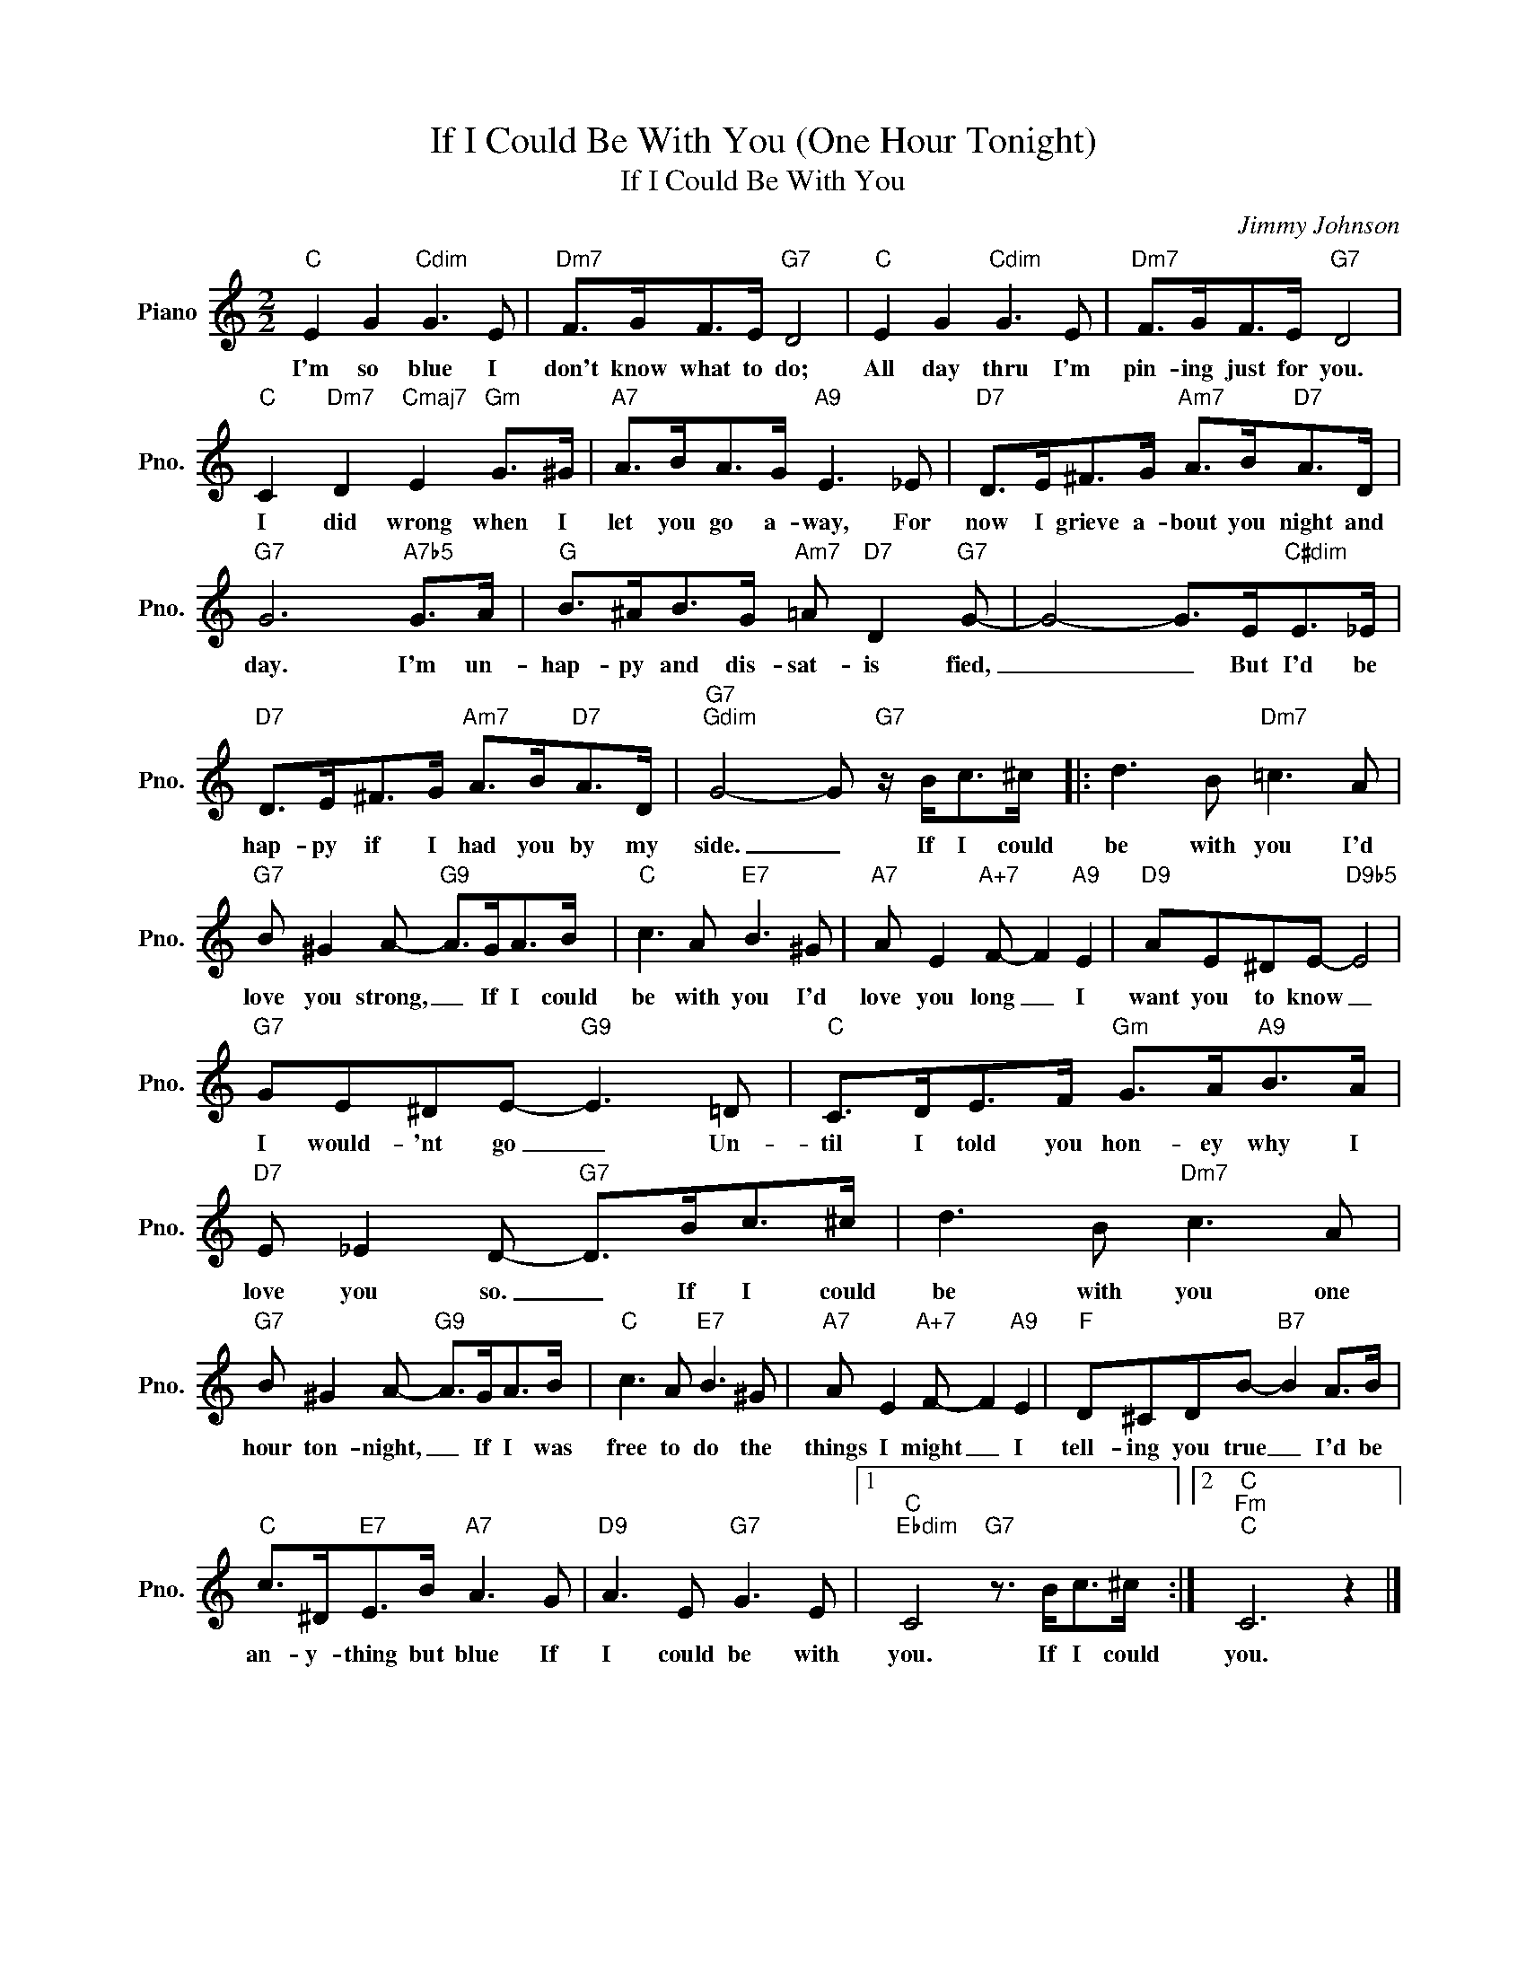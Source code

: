 X:1
T:If I Could Be With You (One Hour Tonight)
T:If I Could Be With You
C:Jimmy Johnson
Z:All Rights Reserved
L:1/8
M:2/2
K:C
V:1 treble nm="Piano" snm="Pno."
%%MIDI program 0
%%MIDI control 7 100
%%MIDI control 10 64
V:1
"C" E2 G2"Cdim" G3 E |"Dm7" F>GF>E"G7" D4 |"C" E2 G2"Cdim" G3 E |"Dm7" F>GF>E"G7" D4 | %4
w: I'm so blue I|don't know what to do;|All day thru I'm|pin- ing just for you.|
"C" C2"Dm7" D2"Cmaj7" E2"Gm" G>^G |"A7" A>BA>G"A9" E3 _E |"D7" D>E^F>G"Am7" A>B"D7"A>D | %7
w: I did wrong when I|let you go a- way, For|now I grieve a- bout you night and|
"G7" G6"A7b5" G>A |"G" B>^AB>G"Am7" =A"D7" D2"G7" G- | G4- G>E"C#dim"E>_E | %10
w: day. I'm un-|hap- py and dis- sat- is fied,|_ _ But I'd be|
"D7" D>E^F>G"Am7" A>B"D7"A>D |"G7""Gdim" G4- G"G7" z/ B<c^c/ |: d3 B"Dm7" =c3 A | %13
w: hap- py if I had you by my|side. _ If I could|be with you I'd|
"G7" B ^G2 A-"G9" A>GA>B |"C" c3 A"E7" B3 ^G |"A7" A E2"A+7" F- F2"A9" E2 |"D9" AE^DE-"D9b5" E4 | %17
w: love you strong, _ If I could|be with you I'd|love you long _ I|want you to know _|
"G7" GE^DE-"G9" E3 =D |"C" C>DE>F"Gm" G>A"A9"B>A |"D7" E _E2 D-"G7" D>Bc>^c | d3 B"Dm7" c3 A | %21
w: I would- 'nt go _ Un-|til I told you hon- ey why I|love you so. _ If I could|be with you one|
"G7" B ^G2 A-"G9" A>GA>B |"C" c3 A"E7" B3 ^G |"A7" A E2"A+7" F- F2"A9" E2 |"F" D^CDB-"B7" B2 A>B | %25
w: hour ton- night, _ If I was|free to do the|things I might _ I|tell- ing you true _ I'd be|
"C" c>^D"E7"E>B"A7" A3 G |"D9" A3 E"G7" G3 E |1"C""Ebdim" C4"G7" z3/2 B<c^c/ :|2"C""Fm""C" C6 z2 |] %29
w: an- y- thing but blue If|I could be with|you. If I could|you.|

